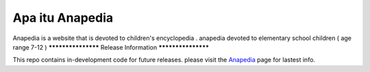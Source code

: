 ###################
Apa itu Anapedia
###################

Anapedia is a website that is devoted to children's encyclopedia .
anapedia devoted to elementary school children ( age range 7-12 )
*******************
Release Information
*******************

This repo contains in-development code for future releases. please visit the `Anapedia
<https://Anapedia.org>`_ page for lastest info.
